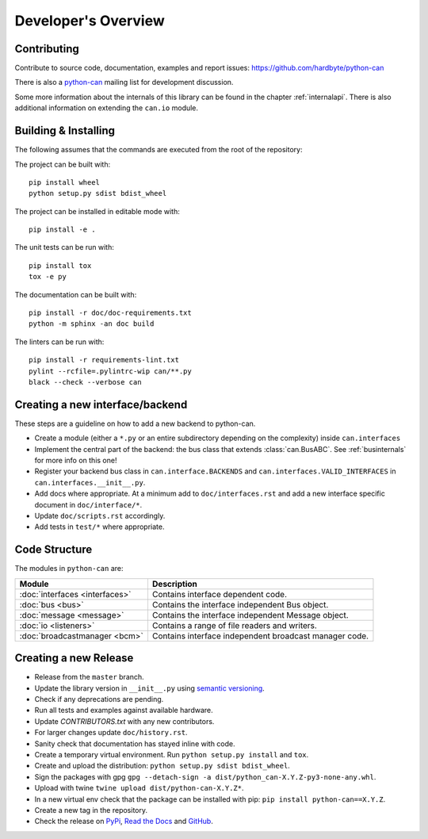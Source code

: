 Developer's Overview
====================


Contributing
------------

Contribute to source code, documentation, examples and report issues:
https://github.com/hardbyte/python-can

There is also a `python-can <https://groups.google.com/forum/#!forum/python-can>`__
mailing list for development discussion.

Some more information about the internals of this library can be found
in the chapter :ref:`internalapi`.
There is also additional information on extending the ``can.io`` module.



Building & Installing
---------------------

The following assumes that the commands are executed from the root of the repository:

The project can be built with::

    pip install wheel
    python setup.py sdist bdist_wheel

The project can be installed in editable mode with::

    pip install -e .

The unit tests can be run with::

    pip install tox
    tox -e py

The documentation can be built with::

    pip install -r doc/doc-requirements.txt
    python -m sphinx -an doc build

The linters can be run with::

    pip install -r requirements-lint.txt
    pylint --rcfile=.pylintrc-wip can/**.py
    black --check --verbose can


Creating a new interface/backend
--------------------------------

These steps are a guideline on how to add a new backend to python-can.

- Create a module (either a ``*.py`` or an entire subdirectory depending
  on the complexity) inside ``can.interfaces``
- Implement the central part of the backend: the bus class that extends
  :class:`can.BusABC`.
  See :ref:`businternals` for more info on this one!
- Register your backend bus class in ``can.interface.BACKENDS`` and
  ``can.interfaces.VALID_INTERFACES`` in ``can.interfaces.__init__.py``.
- Add docs where appropriate. At a minimum add to ``doc/interfaces.rst`` and add
  a new interface specific document in ``doc/interface/*``.
- Update ``doc/scripts.rst`` accordingly.
- Add tests in ``test/*`` where appropriate.


Code Structure
--------------

The modules in ``python-can`` are:

+---------------------------------+------------------------------------------------------+
|Module                           | Description                                          |
+=================================+======================================================+
|:doc:`interfaces <interfaces>`   | Contains interface dependent code.                   |
+---------------------------------+------------------------------------------------------+
|:doc:`bus <bus>`                 | Contains the interface independent Bus object.       |
+---------------------------------+------------------------------------------------------+
|:doc:`message <message>`         | Contains the interface independent Message object.   |
+---------------------------------+------------------------------------------------------+
|:doc:`io <listeners>`            | Contains a range of file readers and writers.        |
+---------------------------------+------------------------------------------------------+
|:doc:`broadcastmanager <bcm>`    | Contains interface independent broadcast manager     |
|                                 | code.                                                |
+---------------------------------+------------------------------------------------------+


Creating a new Release
----------------------

- Release from the ``master`` branch.
- Update the library version in ``__init__.py`` using `semantic versioning <http://semver.org>`__.
- Check if any deprecations are pending.
- Run all tests and examples against available hardware.
- Update `CONTRIBUTORS.txt` with any new contributors.
- For larger changes update ``doc/history.rst``.
- Sanity check that documentation has stayed inline with code.
- Create a temporary virtual environment. Run ``python setup.py install`` and ``tox``.
- Create and upload the distribution: ``python setup.py sdist bdist_wheel``.
- Sign the packages with gpg ``gpg --detach-sign -a dist/python_can-X.Y.Z-py3-none-any.whl``.
- Upload with twine ``twine upload dist/python-can-X.Y.Z*``.
- In a new virtual env check that the package can be installed with pip: ``pip install python-can==X.Y.Z``.
- Create a new tag in the repository.
- Check the release on
  `PyPi <https://pypi.org/project/python-can/#history>`__,
  `Read the Docs <https://readthedocs.org/projects/python-can/versions/>`__ and
  `GitHub <https://github.com/hardbyte/python-can/releases>`__.
